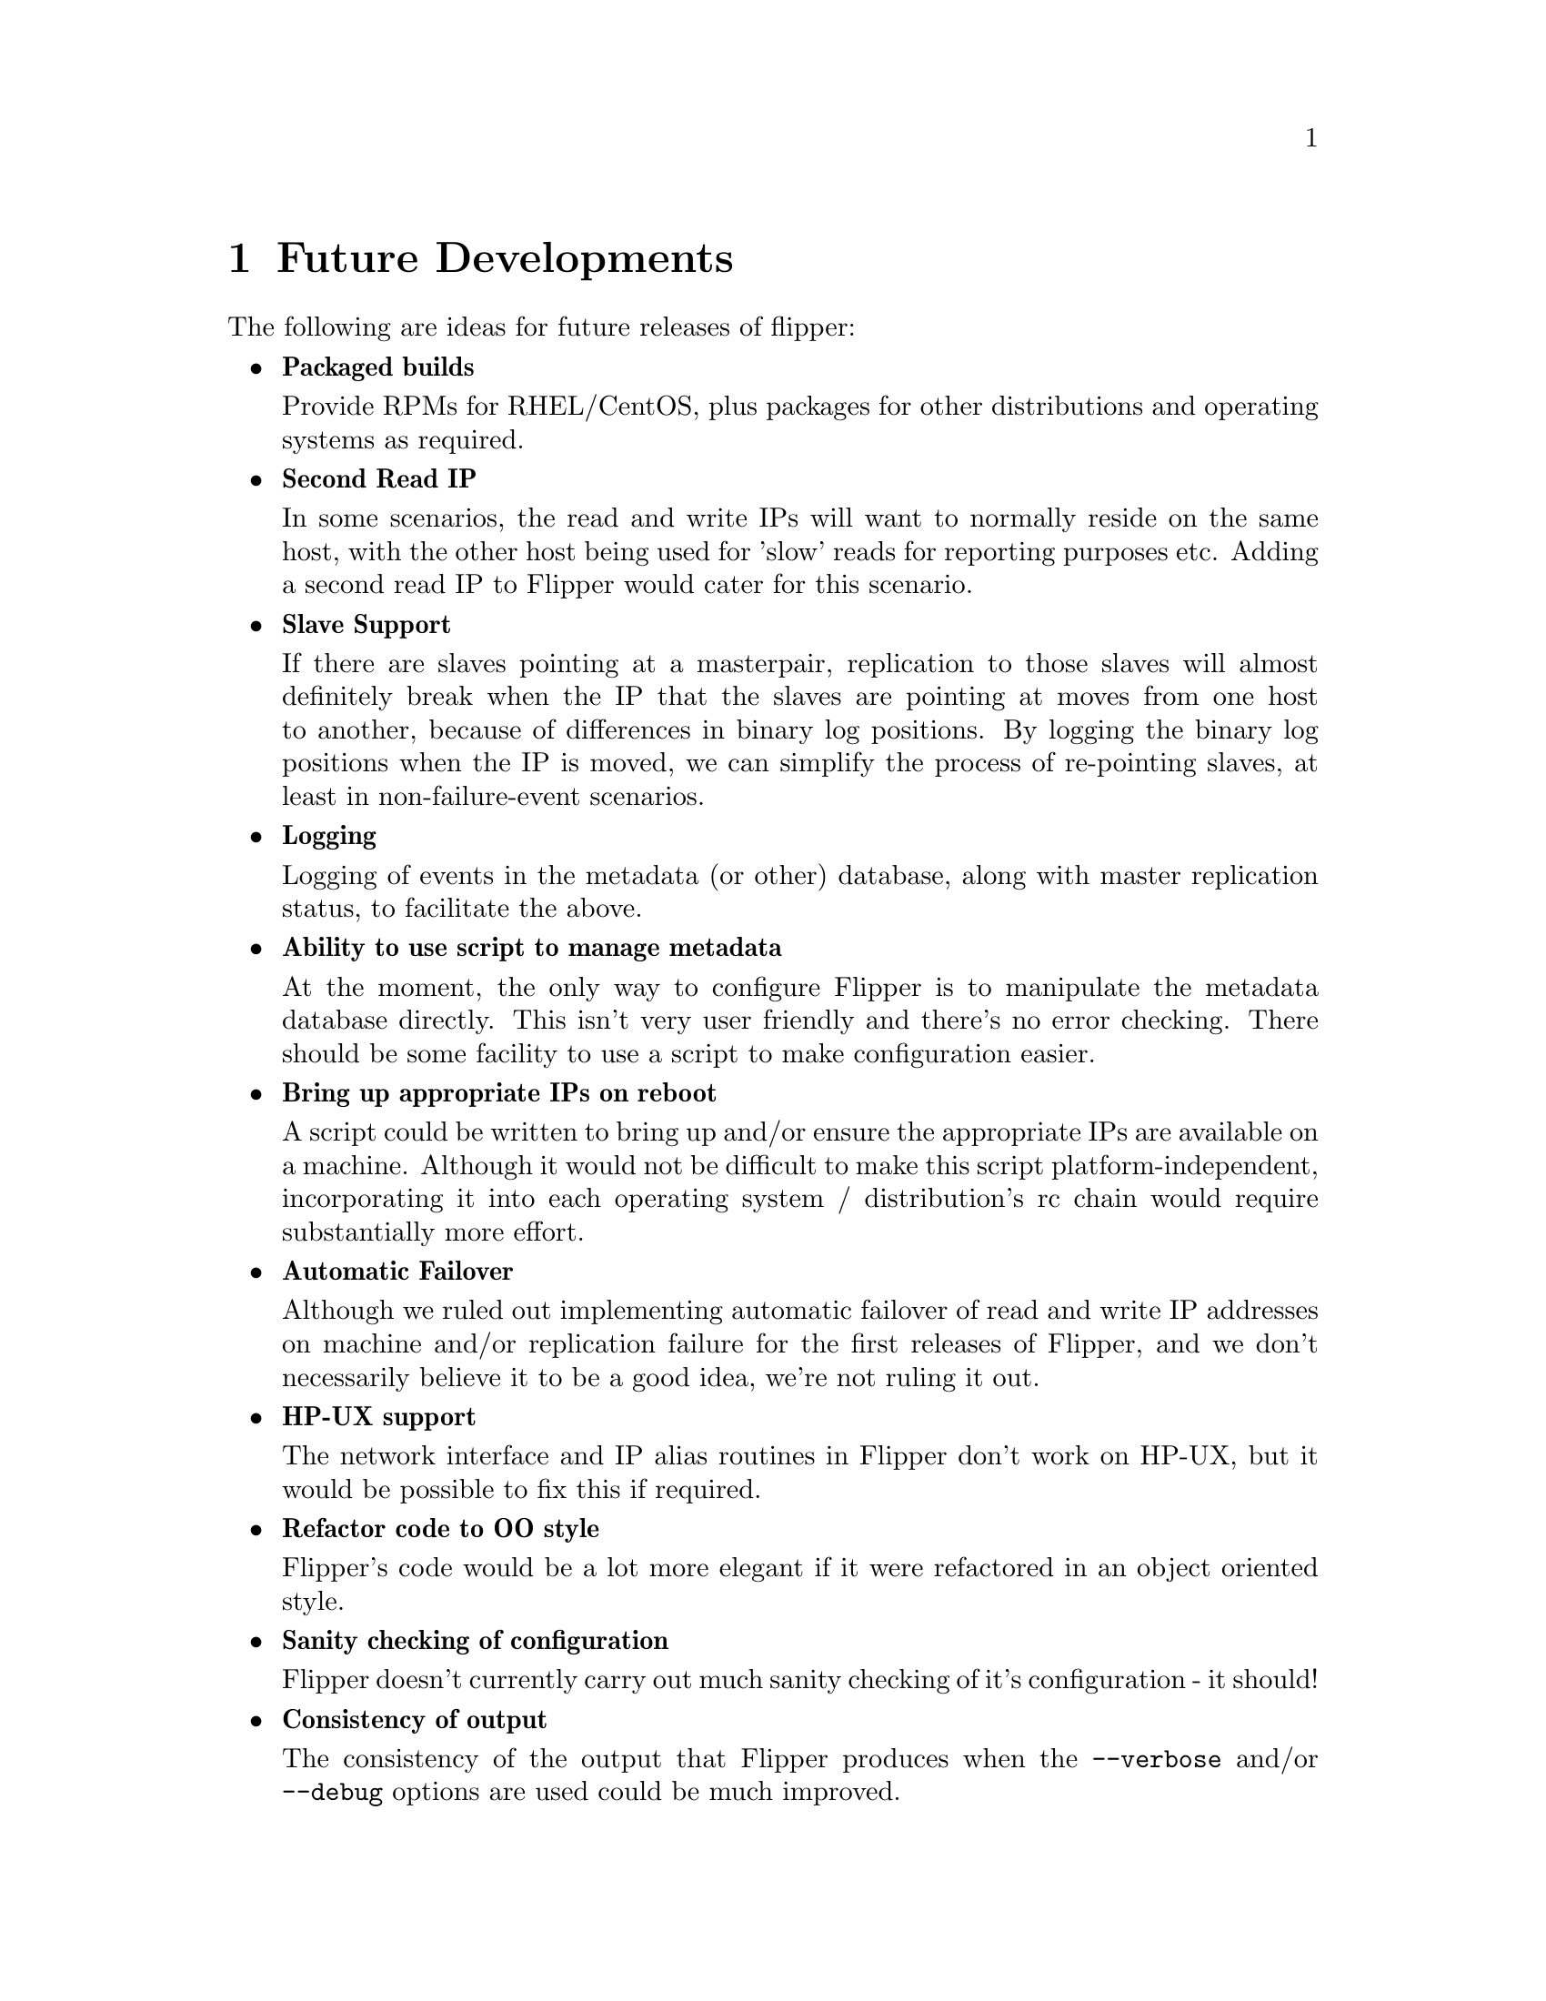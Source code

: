 @node   Future Developments
@chapter Future Developments

The following are ideas for future releases of flipper:

@itemize @bullet
@item
@b{Packaged builds}

Provide RPMs for RHEL/CentOS, plus packages for other distributions and operating systems as required.

@item
@b{Second Read IP}

In some scenarios, the read and write IPs will want to normally reside on the same host, with the other host being used for 'slow' reads for reporting purposes etc.  Adding a second read IP to Flipper would cater for this scenario.

@item
@b{Slave Support}

If there are slaves pointing at a masterpair, replication to those slaves will almost definitely break when the IP that the slaves are pointing at moves from one host to another, because of differences in binary log positions.  By logging the binary log positions when the IP is moved, we can simplify the process of re-pointing slaves, at least in non-failure-event scenarios.

@item
@b{Logging}

Logging of events in the metadata (or other) database, along with master replication status, to facilitate the above.

@item
@b{Ability to use script to manage metadata}

At the moment, the only way to configure Flipper is to manipulate the metadata database directly.  This isn't very user friendly and there's no error checking.  There should be some facility to use a script to make configuration easier.

@item
@b{Bring up appropriate IPs on reboot}

A script could be written to bring up and/or ensure the appropriate IPs are available on a machine.  Although it would not be difficult to make this script platform-independent, incorporating it into each operating system / distribution's rc chain would require substantially more effort.

@item
@b{Automatic Failover}

Although we ruled out implementing automatic failover of read and write IP addresses on machine and/or replication failure for the first releases of Flipper, and we don't necessarily believe it to be a good idea, we're not ruling it out.

@item
@b{HP-UX support}

The network interface and IP alias routines in Flipper don't work on HP-UX, but it would be possible to fix this if required.

@item
@b{Refactor code to OO style}

Flipper's code would be a lot more elegant if it were refactored in an object oriented style.

@item
@b{Sanity checking of configuration}

Flipper doesn't currently carry out much sanity checking of it's configuration - it should!

@item
@b{Consistency of output}

The consistency of the output that Flipper produces when the @option{--verbose} and/or @option{--debug} options are used could be much improved.

@item
@b{Documentation Improvements}

The documentation could be improved by adding notes on how to set up master-master replication, and a 'cookbook' with common use scenarios.

@end itemize
